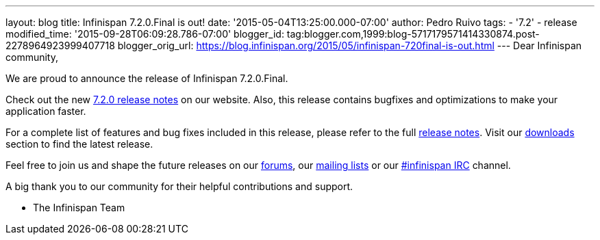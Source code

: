 ---
layout: blog
title: Infinispan 7.2.0.Final is out!
date: '2015-05-04T13:25:00.000-07:00'
author: Pedro Ruivo
tags:
- '7.2'
- release
modified_time: '2015-09-28T06:09:28.786-07:00'
blogger_id: tag:blogger.com,1999:blog-5717179571414330874.post-2278964923999407718
blogger_orig_url: https://blog.infinispan.org/2015/05/infinispan-720final-is-out.html
---
Dear Infinispan community,

We are proud to announce the release of Infinispan 7.2.0.Final.

Check out the new http://infinispan.org/release-notes/[7.2.0 release
notes] on our website. Also, this release contains bugfixes and
optimizations to make your application faster. 

For a complete list of features and bug fixes included in this release,
please refer to the full
https://issues.jboss.org/secure/ReleaseNote.jspa?projectId=12310799&version=12325808[release
notes]. Visit our http://infinispan.org/download/[downloads] section to
find the latest release.

Feel free to join us and shape the future releases on our
https://developer.jboss.org/en/infinispan/content?filterID=contentstatus%5Bpublished%5D~objecttype~objecttype%5Bthread%5D[forums],
our https://lists.jboss.org/mailman/listinfo/infinispan-dev[mailing
lists] or our
http://webchat.freenode.net/?channels=%23infinispan[#infinispan IRC]
channel.

A big thank you to our community for their helpful contributions and
support.

- The Infinispan Team
